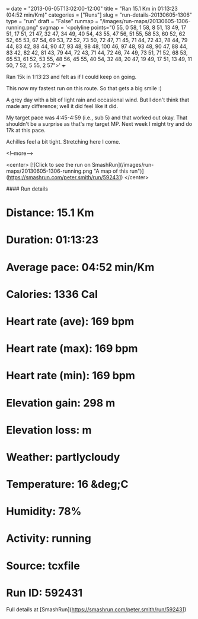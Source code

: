 +++
date = "2013-06-05T13:02:00-12:00"
title = "Ran 15.1 Km in 01:13:23 (04:52 min/Km)"
categories = ["Runs"]
slug = "run-details-20130605-1306"
type = "run"
draft = "False"
runmap = "/images/run-maps/20130605-1306-running.png"
svgmap = '<polyline points="0 55, 0 58, 1 58, 8 51, 13 49, 17 51, 17 51, 21 47, 32 47, 34 49, 40 54, 43 55, 47 56, 51 55, 58 53, 60 52, 62 52, 65 53, 67 54, 69 53, 72 52, 73 50, 72 47, 71 45, 71 44, 72 43, 78 44, 79 44, 83 42, 88 44, 90 47, 93 48, 98 48, 100 46, 97 48, 93 48, 90 47, 88 44, 83 42, 82 42, 81 43, 79 44, 72 43, 71 44, 72 46, 74 49, 73 51, 71 52, 68 53, 65 53, 61 52, 53 55, 48 56, 45 55, 40 54, 32 48, 20 47, 19 49, 17 51, 13 49, 11 50, 7 52, 5 55, 2 57">'
+++

Ran 15k in 1:13:23 and felt as if I could keep on going. 

This now my fastest run on this route. So that gets a big smile :)

A grey day with a bit of light rain and occasional wind. But I don't think that made any difference; well it did feel like it did. 

My target pace was 4:45-4:59 (i.e., sub 5) and that worked out okay. That shouldn't be a surprise as that's my target MP.  Next week I might try and do 17k at this pace. 

Achilles feel a bit tight. Stretching here I come. 



<!--more-->

<center>
[![Click to see the run on SmashRun](/images/run-maps/20130605-1306-running.png "A map of this run")](https://smashrun.com/peter.smith/run/592431)
</center>

#### Run details

* Distance: 15.1 Km
* Duration: 01:13:23
* Average pace: 04:52 min/Km
* Calories: 1336 Cal
* Heart rate (ave): 169 bpm
* Heart rate (max): 169 bpm
* Heart rate (min): 169 bpm
* Elevation gain: 298 m
* Elevation loss:  m
* Weather: partlycloudy
* Temperature: 16 &deg;C
* Humidity: 78%
* Activity: running
* Source: tcxfile
* Run ID: 592431

Full details at [SmashRun](https://smashrun.com/peter.smith/run/592431)